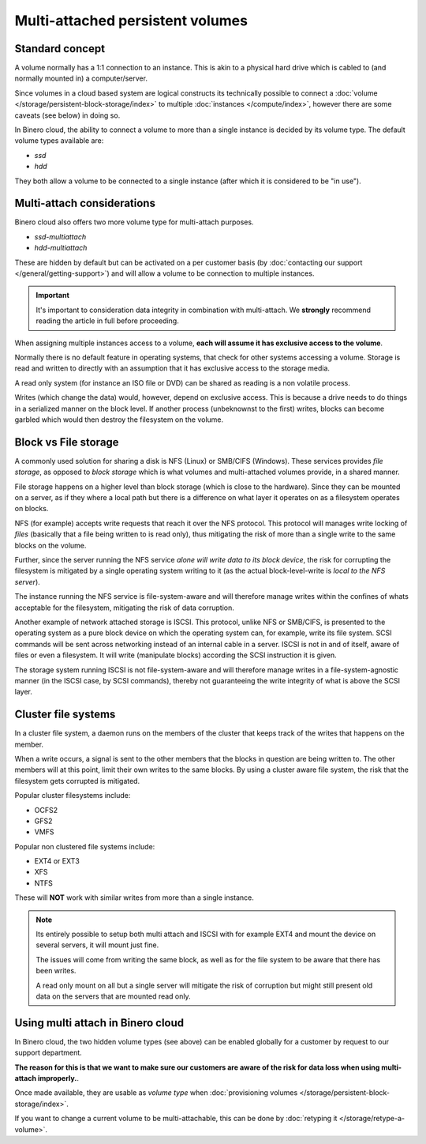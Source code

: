 =================================
Multi-attached persistent volumes
=================================

Standard concept
----------------

A volume normally has a 1:1 connection to an instance. This is akin to a physical hard drive which
is cabled to (and normally mounted in) a computer/server.

Since volumes in a cloud based system are logical constructs its technically possible to connect
a :doc:`volume </storage/persistent-block-storage/index>` to multiple :doc:`instances </compute/index>`,
however there are some caveats (see below) in doing so.

In Binero cloud, the ability to connect a volume to more than a single instance is decided by its
volume type. The default volume types available are:

- `ssd`

- `hdd`

They both allow a volume to be connected to a single instance (after which it is considered to be "in use"). 

Multi-attach considerations
---------------------------

Binero cloud also offers two more volume type for multi-attach purposes.

- `ssd-multiattach`

- `hdd-multiattach`

These are hidden by default but can be activated on a per customer basis (by :doc:`contacting our support </general/getting-support>`)
and will allow a volume to be connection to multiple instances.

.. important::

   It's important to consideration data integrity in combination with
   multi-attach. We **strongly** recommend reading the article in full
   before proceeding.

When assigning multiple instances access to a volume, **each will assume it has exclusive access to the volume**.

Normally there is no default feature in operating systems, that check for other systems accessing a volume. Storage
is read and written to directly with an assumption that it has exclusive access to the storage media.

A read only system (for instance an ISO file or DVD) can be shared as reading is a non volatile process.

Writes (which change the data) would, however, depend on exclusive access. This is because a drive needs to do things
in a serialized manner on the block level. If another process (unbeknownst to the first) writes, blocks can become
garbled which would then destroy the filesystem on the volume.

Block vs File storage
---------------------

A commonly used solution for sharing a disk is NFS (Linux) or SMB/CIFS (Windows). These services provides *file storage*, as
opposed to *block storage* which is what volumes and multi-attached volumes provide, in a shared manner.

File storage happens on a higher level than block storage (which is close to the hardware). Since they can be mounted on a
server, as if they where a local path but there is a difference on what layer it operates on as a filesystem operates on
blocks.

NFS (for example) accepts write requests that reach it over the NFS protocol. This protocol will manages write locking
of *files* (basically that a file being written to is read only), thus mitigating the risk of more than a single write
to the same blocks on the volume.

Further, since the server running the NFS service *alone will write data to its block device*, the risk for corrupting the
filesystem is mitigated by a single operating system writing to it (as the actual block-level-write is *local to the NFS server*).

The instance running the NFS service is file-system-aware and will therefore manage writes within the confines of whats acceptable
for the filesystem, mitigating the risk of data corruption.

Another example of network attached storage is ISCSI. This protocol, unlike NFS or SMB/CIFS, is presented to the operating system
as a pure block device on which the operating system can, for example, write its file system. SCSI commands will be sent across
networking instead of an internal cable in a server. ISCSI is not in and of itself, aware of files or even a filesystem. It will
write (manipulate blocks) according the SCSI instruction it is given.

The storage system running ISCSI is not file-system-aware and will therefore manage writes in a file-system-agnostic manner
(in the ISCSI case, by SCSI commands), thereby not guaranteeing the write integrity of what is above the SCSI layer.

Cluster file systems
--------------------

In a cluster file system, a daemon runs on the members of the cluster that keeps track of the writes that happens on the member.

When a write occurs, a signal is sent to the other members that the blocks in question are being written to. The other members
will at this point, limit their own writes to the same blocks. By using a cluster aware file system, the risk that the filesystem
gets corrupted is mitigated.

Popular cluster filesystems include:

- OCFS2

- GFS2

- VMFS

Popular non clustered file systems include:

- EXT4 or EXT3

- XFS

- NTFS

These will **NOT** work with similar writes from more than a single instance. 

.. note::

   Its entirely possible to setup both multi attach and ISCSI with for example EXT4 and mount the device on several
   servers, it will mount just fine.

   The issues will come from writing the same block, as well as for the file system to be aware that there has
   been writes.

   A read only mount on all but a single server will mitigate the risk of corruption but might still present old data
   on the servers that are mounted read only.

Using multi attach in Binero cloud
----------------------------------

In Binero cloud, the two hidden volume types (see above) can be enabled globally for a customer by request to
our support department.

**The reason for this is that we want to make sure our customers are aware of the risk for data loss when using
multi-attach improperly.**. 

Once made available, they are usable as *volume type* when
:doc:`provisioning volumes </storage/persistent-block-storage/index>`.

If you want to change a current volume to be multi-attachable, this can be
done by :doc:`retyping it </storage/retype-a-volume>`. 
